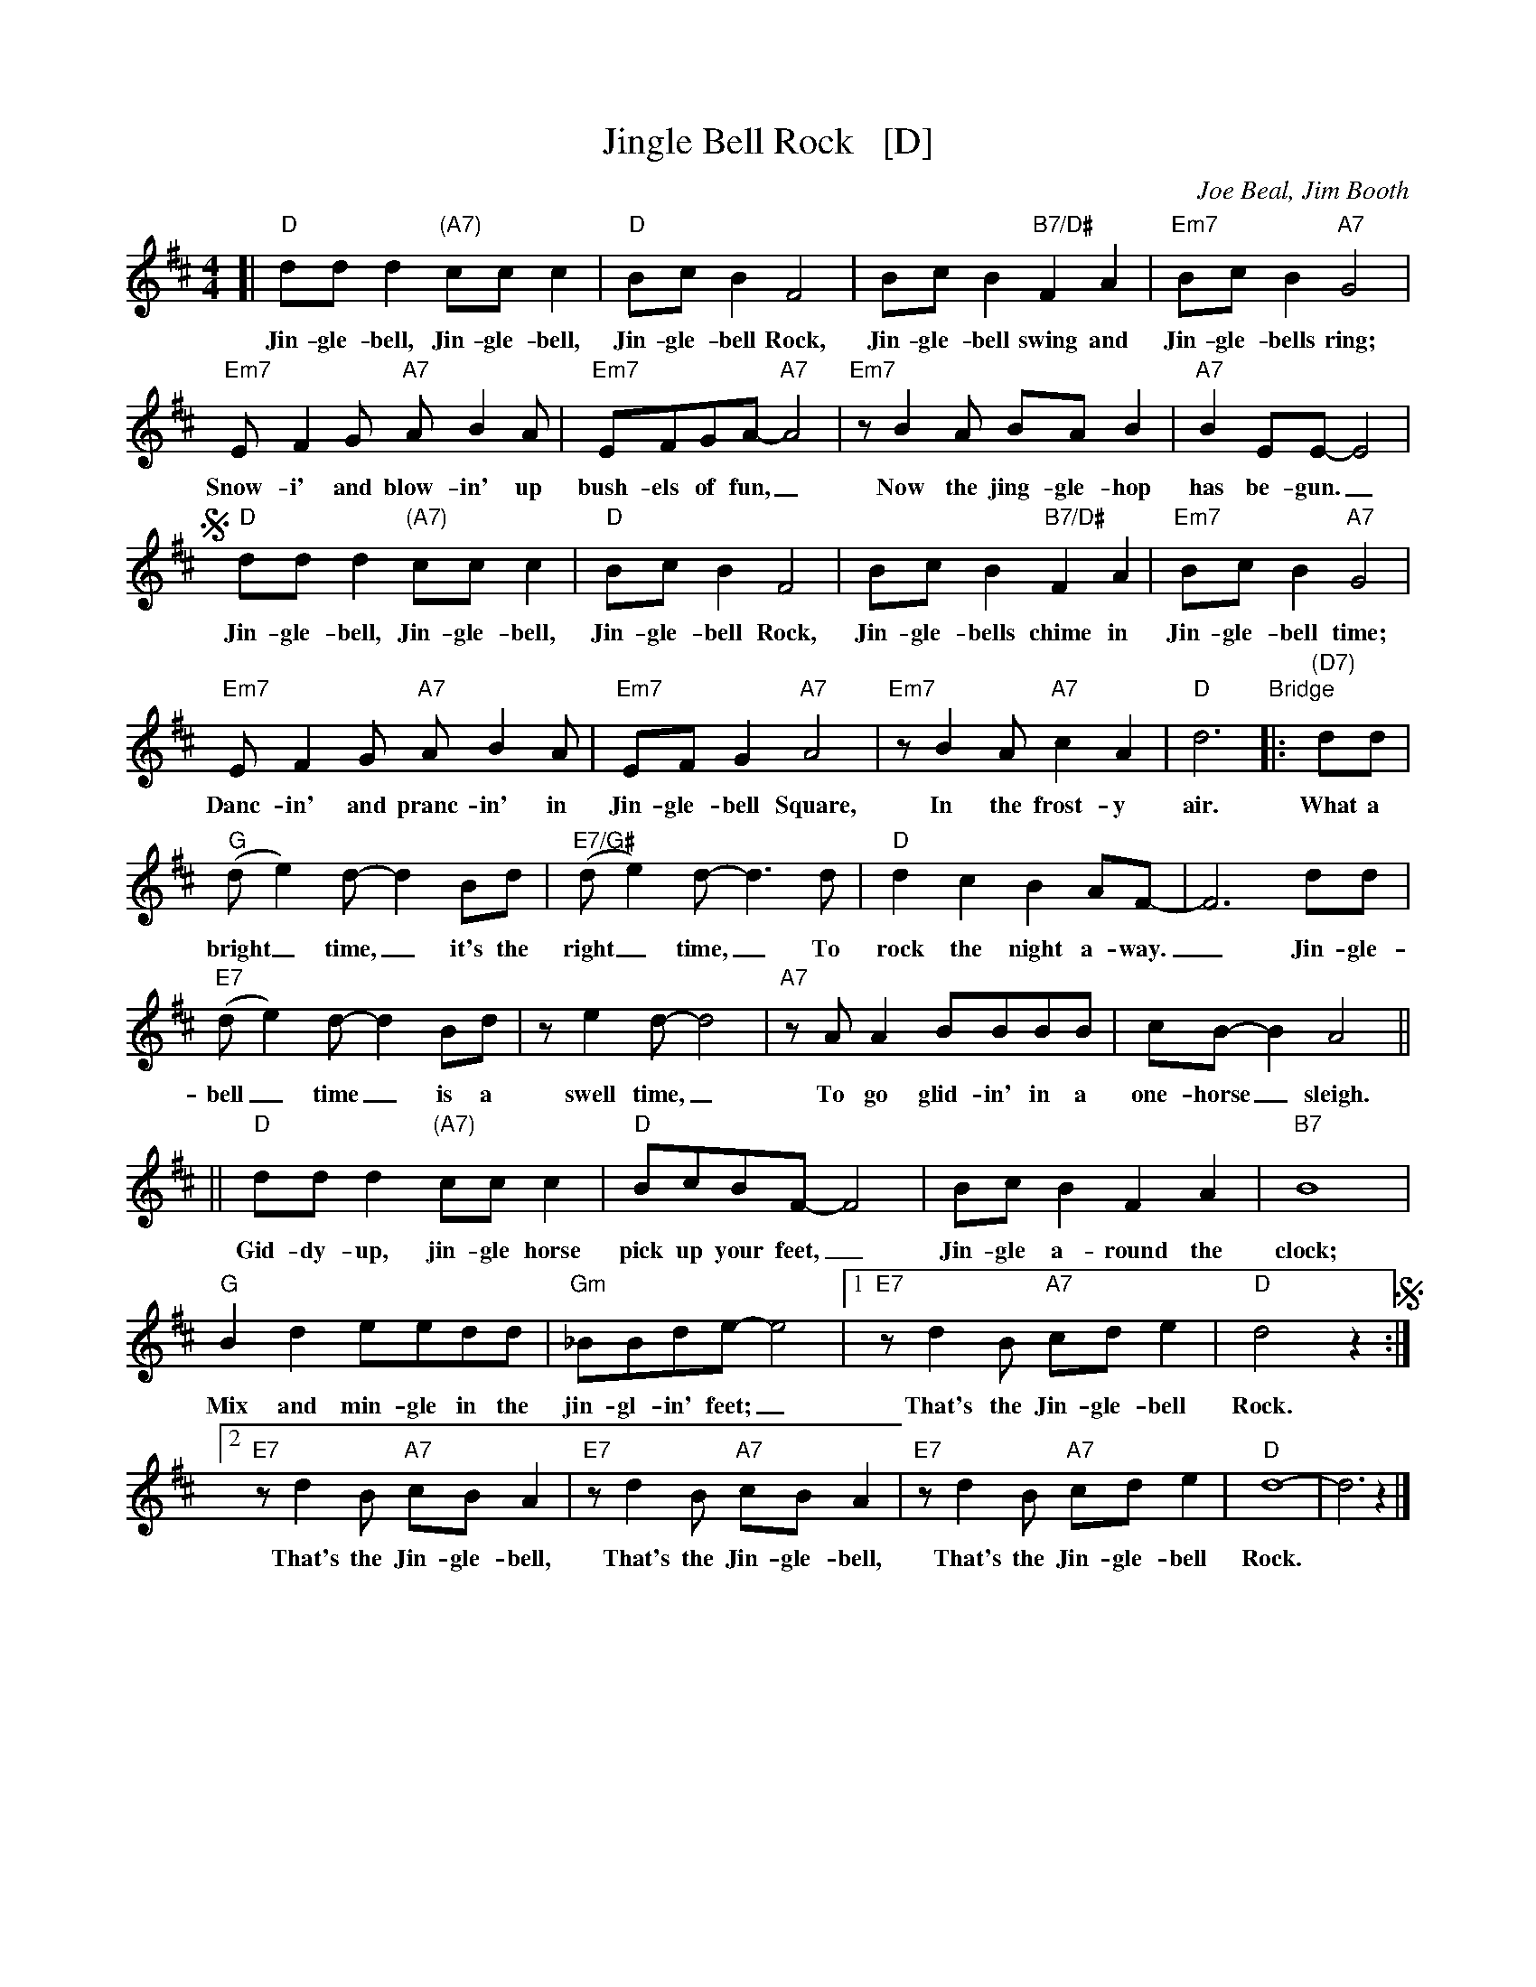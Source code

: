 X: 1
T: Jingle Bell Rock   [D]
C: Joe Beal, Jim Booth
S: Printed copy of unknown origin, MM rehearsal 2018-12-9
Z: 2018 John Chambers <jc:trillian.mit.edu>
M: 4/4
L: 1/8
K: D
%%continueall 0
[| "D"ddd2 "(A7)"ccc2 | "D"BcB2 F4 | BcB2 "B7/D#"F2A2 | "Em7"BcB2 "A7"G4 |
w: Jin-gle-bell, Jin-gle-bell, Jin-gle-bell Rock, Jin-gle-bell swing and Jin-gle-bells ring;
   "Em7"EF2G "A7"AB2A | "Em7"EFGA- "A7"A4 | "Em7"zB2A BAB2 | "A7"B2EE- E4 |
w: Snow-i' and blow-in' up bush-els of fun,_ Now the jing-gle-hop has be-gun._
!segno!y\
   "D"ddd2 "(A7)"ccc2 | "D"BcB2 F4 | BcB2 "B7/D#"F2A2 | "Em7"BcB2 "A7"G4 |
w: Jin-gle-bell, Jin-gle-bell, Jin-gle-bell Rock, Jin-gle-bells chime in Jin-gle-bell time;
   "Em7"EF2G "A7"AB2A | "Em7"EFG2 "A7"A4 | "Em7"zB2A "A7"c2A2 | "D"d6 "Bridge"|: "(D7)"dd |
w: Danc-in' and pranc-in' in Jin-gle-bell Square, In the frost-y air. What a
   "G"(de2)d-d2Bd | "E7/G#"(de2)d- d3d | "D"d2c2 B2AF- | F6 dd |
w: bright_ time,_ it's the right_ time,_ To rock the night a-way._ Jin-gle-
   "E7"(de2)d- d2Bd | ze2d- d4 | "A7"zAA2 BBBB | cB-B2 A4 ||
w: bell_ time_ is a swell time,_ To go glid-in' in a one-horse_ sleigh.
|| "D"ddd2 "(A7)"ccc2 | "D"BcBF- F4 | BcB2 F2A2 | "B7"B8 |
w: Gid-dy-up, jin-gle  horse pick up your feet,_ Jin-gle a-round the clock;
   "G"B2d2 eedd | "Gm"_BBde- e4 |[1 "E7"zd2B "A7"cde2 | "D"d4 z2 !segno!:|
w: Mix and min-gle in the jin-gl-in' feet;_ That's the Jin-gle-bell Rock.
[2  "E7"zd2B "A7"cBA2 | "E7"zd2B "A7"cBA2 | "E7"zd2B "A7"cde2 | "D"d8- | d6 z2 |]
w: That's the Jin-gle-bell, That's the Jin-gle-bell, That's the Jin-gle-bell Rock.

